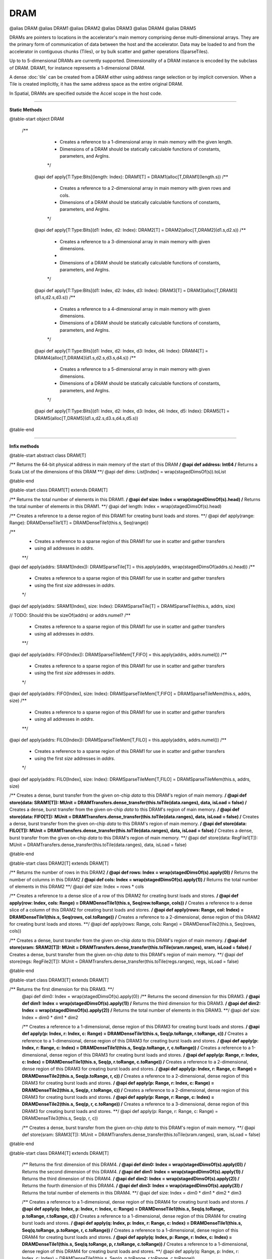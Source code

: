 
.. role:: black
.. role:: gray
.. role:: silver
.. role:: white
.. role:: maroon
.. role:: red
.. role:: fuchsia
.. role:: pink
.. role:: orange
.. role:: yellow
.. role:: lime
.. role:: green
.. role:: olive
.. role:: teal
.. role:: cyan
.. role:: aqua
.. role:: blue
.. role:: navy
.. role:: purple

.. _DRAM:

DRAM
====

@alias DRAM
@alias DRAM1
@alias DRAM2
@alias DRAM3
@alias DRAM4
@alias DRAM5

DRAMs are pointers to locations in the accelerator's main memory comprising dense multi-dimensional arrays. They are the primary form of communication
of data between the host and the accelerator. Data may be loaded to and from the accelerator in contiguous chunks (Tiles),
or by bulk scatter and gather operations (SparseTiles).

Up to to 5-dimensional DRAMs are currently supported. Dimensionality of a DRAM instance is encoded by the subclass of DRAM. DRAM1, for instance represents a 1-dimensional DRAM.  

A dense :doc:`tile` can be created from a DRAM either using address range selection or by implicit conversion.
When a Tile is created implicitly, it has the same address space as the entire original DRAM.

In Spatial, DRAMs are specified outside the Accel scope in the host code.

----------------

**Static Methods**

@table-start
object DRAM

 /**
    * Creates a reference to a 1-dimensional array in main memory with the given length.
    * Dimensions of a DRAM should be statically calculable functions of constants, parameters, and ArgIns.
    */
  @api def apply[T:Type:Bits](length: Index): DRAM1[T] = DRAM1(alloc[T,DRAM1](length.s))
  /**
    * Creates a reference to a 2-dimensional array in main memory with given rows and cols.
    * Dimensions of a DRAM should be statically calculable functions of constants, parameters, and ArgIns.
    */
  @api def apply[T:Type:Bits](d1: Index, d2: Index): DRAM2[T] = DRAM2(alloc[T,DRAM2](d1.s,d2.s))
  /**
    * Creates a reference to a 3-dimensional array in main memory with given dimensions.
    *
    * Dimensions of a DRAM should be statically calculable functions of constants, parameters, and ArgIns.
    */
  @api def apply[T:Type:Bits](d1: Index, d2: Index, d3: Index): DRAM3[T] = DRAM3(alloc[T,DRAM3](d1.s,d2.s,d3.s))
  /**
    * Creates a reference to a 4-dimensional array in main memory with given dimensions.
    * Dimensions of a DRAM should be statically calculable functions of constants, parameters, and ArgIns.
    */
  @api def apply[T:Type:Bits](d1: Index, d2: Index, d3: Index, d4: Index): DRAM4[T] = DRAM4(alloc[T,DRAM4](d1.s,d2.s,d3.s,d4.s))
  /**
    * Creates a reference to a 5-dimensional array in main memory with given dimensions.
    * Dimensions of a DRAM should be statically calculable functions of constants, parameters, and ArgIns.
    */
  @api def apply[T:Type:Bits](d1: Index, d2: Index, d3: Index, d4: Index, d5: Index): DRAM5[T] = DRAM5(alloc[T,DRAM5](d1.s,d2.s,d3.s,d4.s,d5.s))

@table-end


--------------

**Infix methods**

@table-start
abstract class DRAM[T]

/** Returns the 64-bit physical address in main memory of the start of this DRAM **/
@api def address: Int64
/** Returns a Scala List of the dimensions of this DRAM **/
@api def dims: List[Index] = wrap(stagedDimsOf(s)).toList

@table-end


@table-start
class DRAM1[T] extends DRAM[T]

/** Returns the total number of elements in this DRAM1. **/
@api def size: Index = wrap(stagedDimsOf(s).head)
/** Returns the total number of elements in this DRAM1. **/
@api def length: Index = wrap(stagedDimsOf(s).head)

/** Creates a reference to a dense region of this DRAM1 for creating burst loads and stores. **/
@api def apply(range: Range): DRAMDenseTile1[T] = DRAMDenseTile1(this.s, Seq(range))

/**
  * Creates a reference to a sparse region of this DRAM1 for use in scatter and gather transfers
  * using all addresses in `addrs`.
  **/
@api def apply(addrs: SRAM1[Index]): DRAMSparseTile[T] = this.apply(addrs, wrap(stagedDimsOf(addrs.s).head))
/**
  * Creates a reference to a sparse region of this DRAM1 for use in scatter and gather transfers
  * using the first `size` addresses in `addrs`.
  */
@api def apply(addrs: SRAM1[Index], size: Index): DRAMSparseTile[T] = DRAMSparseTile(this.s, addrs, size)

// TODO: Should this be sizeOf(addrs) or addrs.numel?
/**
  * Creates a reference to a sparse region of this DRAM1 for use in scatter and gather transfers
  * using all addresses in `addrs`.
  **/
@api def apply(addrs: FIFO[Index]): DRAMSparseTileMem[T,FIFO] = this.apply(addrs, addrs.numel())
/**
  * Creates a reference to a sparse region of this DRAM1 for use in scatter and gather transfers
  * using the first `size` addresses in `addrs`.
  */
@api def apply(addrs: FIFO[Index], size: Index): DRAMSparseTileMem[T,FIFO] = DRAMSparseTileMem(this.s, addrs, size)
/**
  * Creates a reference to a sparse region of this DRAM1 for use in scatter and gather transfers
  * using all addresses in `addrs`.
  **/
@api def apply(addrs: FILO[Index]): DRAMSparseTileMem[T,FILO] = this.apply(addrs, addrs.numel())
/**
  * Creates a reference to a sparse region of this DRAM1 for use in scatter and gather transfers
  * using the first `size` addresses in `addrs`.
  */
@api def apply(addrs: FILO[Index], size: Index): DRAMSparseTileMem[T,FILO] = DRAMSparseTileMem(this.s, addrs, size)

/** Creates a dense, burst transfer from the given on-chip `data` to this DRAM's region of main memory. **/
@api def store(data: SRAM1[T]): MUnit = DRAMTransfers.dense_transfer(this.toTile(data.ranges), data, isLoad = false)
/** Creates a dense, burst transfer from the given on-chip `data` to this DRAM's region of main memory. **/
@api def store(data: FIFO[T]): MUnit = DRAMTransfers.dense_transfer(this.toTile(data.ranges), data, isLoad = false)
/** Creates a dense, burst transfer from the given on-chip `data` to this DRAM's region of main memory. **/
@api def store(data: FILO[T]): MUnit = DRAMTransfers.dense_transfer(this.toTile(data.ranges), data, isLoad = false)
/** Creates a dense, burst transfer from the given on-chip `data` to this DRAM's region of main memory. **/
@api def store(data: RegFile1[T]): MUnit = DRAMTransfers.dense_transfer(this.toTile(data.ranges), data, isLoad = false)

@table-end


@table-start
class DRAM2[T] extends DRAM[T]

/** Returns the number of rows in this DRAM2 **/
@api def rows: Index = wrap(stagedDimsOf(s).apply(0))
/** Returns the number of columns in this DRAM2 **/
@api def cols: Index = wrap(stagedDimsOf(s).apply(1))
/** Returns the total number of elements in this DRAM2 **/
@api def size: Index = rows * cols

/** Creates a reference to a dense slice of a row of this DRAM2 for creating burst loads and stores. **/
@api def apply(row: Index, cols: Range) = DRAMDenseTile1(this.s, Seq(row.toRange, cols))
/** Creates a reference to a dense slice of a column of this DRAM2 for creating burst loads and stores. **/
@api def apply(rows: Range, col: Index) = DRAMDenseTile1(this.s, Seq(rows, col.toRange))
/** Creates a reference to a 2-dimensional, dense region of this DRAM2 for creating burst loads and stores. **/
@api def apply(rows: Range, cols: Range) = DRAMDenseTile2(this.s, Seq(rows, cols))

/** Creates a dense, burst transfer from the given on-chip `data` to this DRAM's region of main memory. **/
@api def store(sram: SRAM2[T]): MUnit = DRAMTransfers.dense_transfer(this.toTile(sram.ranges), sram, isLoad = false)
/** Creates a dense, burst transfer from the given on-chip `data` to this DRAM's region of main memory. **/
@api def store(regs: RegFile2[T]): MUnit = DRAMTransfers.dense_transfer(this.toTile(regs.ranges), regs, isLoad = false)

@table-end



@table-start
class DRAM3[T] extends DRAM[T]

/** Returns the first dimension for this DRAM3. **/
  @api def dim0: Index = wrap(stagedDimsOf(s).apply(0))
  /** Returns the second dimension for this DRAM3. **/
  @api def dim1: Index = wrap(stagedDimsOf(s).apply(1))
  /** Returns the third dimension for this DRAM3. **/
  @api def dim2: Index = wrap(stagedDimsOf(s).apply(2))
  /** Returns the total number of elements in this DRAM3. **/
  @api def size: Index = dim0 * dim1 * dim2

  /** Creates a reference to a 1-dimensional, dense region of this DRAM3 for creating burst loads and stores. **/
  @api def apply(p: Index, r: Index, c: Range) = DRAMDenseTile1(this.s, Seq(p.toRange, r.toRange, c))
  /** Creates a reference to a 1-dimensional, dense region of this DRAM3 for creating burst loads and stores. **/
  @api def apply(p: Index, r: Range, c: Index) = DRAMDenseTile1(this.s, Seq(p.toRange, r, c.toRange))
  /** Creates a reference to a 1-dimensional, dense region of this DRAM3 for creating burst loads and stores. **/
  @api def apply(p: Range, r: Index, c: Index) = DRAMDenseTile1(this.s, Seq(p, r.toRange, c.toRange))
  /** Creates a reference to a 2-dimensional, dense region of this DRAM3 for creating burst loads and stores. **/
  @api def apply(p: Index, r: Range, c: Range) = DRAMDenseTile2(this.s, Seq(p.toRange, r, c))
  /** Creates a reference to a 2-dimensional, dense region of this DRAM3 for creating burst loads and stores. **/
  @api def apply(p: Range, r: Index, c: Range) = DRAMDenseTile2(this.s, Seq(p, r.toRange, c))
  /** Creates a reference to a 2-dimensional, dense region of this DRAM3 for creating burst loads and stores. **/
  @api def apply(p: Range, r: Range, c: Index) = DRAMDenseTile2(this.s, Seq(p, r, c.toRange))
  /** Creates a reference to a 3-dimensional, dense region of this DRAM3 for creating burst loads and stores. **/
  @api def apply(p: Range, r: Range, c: Range) = DRAMDenseTile3(this.s, Seq(p, r, c))

  /** Creates a dense, burst transfer from the given on-chip `data` to this DRAM's region of main memory. **/
  @api def store(sram: SRAM3[T]): MUnit = DRAMTransfers.dense_transfer(this.toTile(sram.ranges), sram, isLoad = false)

@table-end



@table-start
class DRAM4[T] extends DRAM[T]


  /** Returns the first dimension of this DRAM4. **/
  @api def dim0: Index = wrap(stagedDimsOf(s).apply(0))
  /** Returns the second dimension of this DRAM4. **/
  @api def dim1: Index = wrap(stagedDimsOf(s).apply(1))
  /** Returns the third dimension of this DRAM4. **/
  @api def dim2: Index = wrap(stagedDimsOf(s).apply(2))
  /** Returns the fourth dimension of this DRAM4. **/
  @api def dim3: Index = wrap(stagedDimsOf(s).apply(3))
  /** Returns the total number of elements in this DRAM4. **/
  @api def size: Index = dim0 * dim1 * dim2 * dim3

  /** Creates a reference to a 1-dimensional, dense region of this DRAM4 for creating burst loads and stores. **/
  @api def apply(q: Index, p: Index, r: Index, c: Range) = DRAMDenseTile1(this.s, Seq(q.toRange, p.toRange, r.toRange, c))
  /** Creates a reference to a 1-dimensional, dense region of this DRAM4 for creating burst loads and stores. **/
  @api def apply(q: Index, p: Index, r: Range, c: Index) = DRAMDenseTile1(this.s, Seq(q.toRange, p.toRange, r, c.toRange))
  /** Creates a reference to a 1-dimensional, dense region of this DRAM4 for creating burst loads and stores. **/
  @api def apply(q: Index, p: Range, r: Index, c: Index) = DRAMDenseTile1(this.s, Seq(q.toRange, p, r.toRange, c.toRange))
  /** Creates a reference to a 1-dimensional, dense region of this DRAM4 for creating burst loads and stores. **/
  @api def apply(q: Range, p: Index, r: Index, c: Index) = DRAMDenseTile1(this.s, Seq(q, p.toRange, r.toRange, c.toRange))

  /** Creates a reference to a 2-dimensional, dense region of this DRAM4 for creating burst loads and stores. **/
  @api def apply(q: Index, p: Index, r: Range, c: Range) = DRAMDenseTile2(this.s, Seq(q.toRange, p.toRange, r, c))
  /** Creates a reference to a 2-dimensional, dense region of this DRAM4 for creating burst loads and stores. **/
  @api def apply(q: Range, p: Index, r: Index, c: Range) = DRAMDenseTile2(this.s, Seq(q, p.toRange, r.toRange, c))
  /** Creates a reference to a 2-dimensional, dense region of this DRAM4 for creating burst loads and stores. **/
  @api def apply(q: Range, p: Range, r: Index, c: Index) = DRAMDenseTile2(this.s, Seq(q, p, r.toRange, c.toRange))
  /** Creates a reference to a 2-dimensional, dense region of this DRAM4 for creating burst loads and stores. **/
  @api def apply(q: Index, p: Range, r: Index, c: Range) = DRAMDenseTile2(this.s, Seq(q.toRange, p, r.toRange, c))
  /** Creates a reference to a 2-dimensional, dense region of this DRAM4 for creating burst loads and stores. **/
  @api def apply(q: Range, p: Index, r: Range, c: Index) = DRAMDenseTile2(this.s, Seq(q, p.toRange, r, c.toRange))
  /** Creates a reference to a 2-dimensional, dense region of this DRAM4 for creating burst loads and stores. **/
  @api def apply(q: Index, p: Range, r: Range, c: Index) = DRAMDenseTile2(this.s, Seq(q.toRange, p, r, c.toRange))

  /** Creates a reference to a 3-dimensional, dense region of this DRAM4 for creating burst loads and stores. **/
  @api def apply(q: Index, p: Range, r: Range, c: Range) = DRAMDenseTile3(this.s, Seq(q.toRange, p, r, c))
  /** Creates a reference to a 3-dimensional, dense region of this DRAM4 for creating burst loads and stores. **/
  @api def apply(q: Range, p: Index, r: Range, c: Range) = DRAMDenseTile3(this.s, Seq(q, p.toRange, r, c))
  /** Creates a reference to a 3-dimensional, dense region of this DRAM4 for creating burst loads and stores. **/
  @api def apply(q: Range, p: Range, r: Index, c: Range) = DRAMDenseTile3(this.s, Seq(q, p, r.toRange, c))
  /** Creates a reference to a 3-dimensional, dense region of this DRAM4 for creating burst loads and stores. **/
  @api def apply(q: Range, p: Range, r: Range, c: Index) = DRAMDenseTile3(this.s, Seq(q, p, r, c.toRange))

  /** Creates a reference to a 4-dimensional, dense region of this DRAM4 for creating burst loads and stores. **/
  @api def apply(q: Range, p: Range, r: Range, c: Range) = DRAMDenseTile4(this.s, Seq(q, p, r, c))

  /** Creates a dense, burst transfer from the given on-chip `data` to this DRAM's region of main memory. **/
  @api def store(data: SRAM4[T]): MUnit = DRAMTransfers.dense_transfer(this.toTile(data.ranges), data, isLoad = false)

@table-end



@table-start
class DRAM5[T] extends DRAM[T]

/** Returns the first dimension of this DRAM5. **/
@api def dim0: Index = wrap(stagedDimsOf(s).apply(0))
/** Returns the second dimension of this DRAM5. **/
@api def dim1: Index = wrap(stagedDimsOf(s).apply(1))
/** Returns the third dimension of this DRAM5. **/
@api def dim2: Index = wrap(stagedDimsOf(s).apply(2))
/** Returns the fourth dimension of this DRAM5. **/
@api def dim3: Index = wrap(stagedDimsOf(s).apply(3))
/** Returns the fifth dimension of this DRAM5. **/
@api def dim4: Index = wrap(stagedDimsOf(s).apply(4))
/** Returns the total number of elements in this DRAM5. **/
@api def size: Index = dim0 * dim1 * dim2 * dim3 * dim4

// I'm not getting carried away, you're getting carried away! By the amazingness of this code!
/** Creates a reference to a 1-dimensional, dense region of this DRAM5 for creating burst loads and stores. **/
@api def apply(x: Index, q: Index, p: Index, r: Index, c: Range): DRAMDenseTile1[T] = DRAMDenseTile1(this.s, Seq(x.toRange, q.toRange, p.toRange, r.toRange, c))
/** Creates a reference to a 1-dimensional, dense region of this DRAM5 for creating burst loads and stores. **/
@api def apply(x: Index, q: Index, p: Index, r: Range, c: Index): DRAMDenseTile1[T] = DRAMDenseTile1(this.s, Seq(x.toRange, q.toRange, p.toRange, r, c.toRange))
/** Creates a reference to a 1-dimensional, dense region of this DRAM5 for creating burst loads and stores. **/
@api def apply(x: Index, q: Index, p: Range, r: Index, c: Index): DRAMDenseTile1[T] = DRAMDenseTile1(this.s, Seq(x.toRange, q.toRange, p, r.toRange, c.toRange))
/** Creates a reference to a 1-dimensional, dense region of this DRAM5 for creating burst loads and stores. **/
@api def apply(x: Index, q: Range, p: Index, r: Index, c: Index): DRAMDenseTile1[T] = DRAMDenseTile1(this.s, Seq(x.toRange, q, p.toRange, r.toRange, c.toRange))
/** Creates a reference to a 1-dimensional, dense region of this DRAM5 for creating burst loads and stores. **/
@api def apply(x: Range, q: Index, p: Index, r: Index, c: Index): DRAMDenseTile1[T] = DRAMDenseTile1(this.s, Seq(x, q.toRange, p.toRange, r.toRange, c.toRange))

/** Creates a reference to a 2-dimensional, dense region of this DRAM5 for creating burst loads and stores. **/
@api def apply(x: Index, q: Index, p: Index, r: Range, c: Range): DRAMDenseTile2[T] = DRAMDenseTile2(this.s, Seq(x.toRange, q.toRange, p.toRange, r, c))
/** Creates a reference to a 2-dimensional, dense region of this DRAM5 for creating burst loads and stores. **/
@api def apply(x: Index, q: Index, p: Range, r: Index, c: Range): DRAMDenseTile2[T] = DRAMDenseTile2(this.s, Seq(x.toRange, q.toRange, p, r.toRange, c))
/** Creates a reference to a 2-dimensional, dense region of this DRAM5 for creating burst loads and stores. **/
@api def apply(x: Index, q: Index, p: Range, r: Range, c: Index): DRAMDenseTile2[T] = DRAMDenseTile2(this.s, Seq(x.toRange, q.toRange, p, r, c.toRange))
/** Creates a reference to a 2-dimensional, dense region of this DRAM5 for creating burst loads and stores. **/
@api def apply(x: Index, q: Range, p: Index, r: Index, c: Range): DRAMDenseTile2[T] = DRAMDenseTile2(this.s, Seq(x.toRange, q, p.toRange, r.toRange, c))
/** Creates a reference to a 2-dimensional, dense region of this DRAM5 for creating burst loads and stores. **/
@api def apply(x: Index, q: Range, p: Index, r: Range, c: Index): DRAMDenseTile2[T] = DRAMDenseTile2(this.s, Seq(x.toRange, q, p.toRange, r, c.toRange))
/** Creates a reference to a 2-dimensional, dense region of this DRAM5 for creating burst loads and stores. **/
@api def apply(x: Index, q: Range, p: Range, r: Index, c: Index): DRAMDenseTile2[T] = DRAMDenseTile2(this.s, Seq(x.toRange, q, p, r.toRange, c.toRange))
/** Creates a reference to a 2-dimensional, dense region of this DRAM5 for creating burst loads and stores. **/
@api def apply(x: Range, q: Index, p: Index, r: Index, c: Range): DRAMDenseTile2[T] = DRAMDenseTile2(this.s, Seq(x, q.toRange, p.toRange, r.toRange, c))
/** Creates a reference to a 2-dimensional, dense region of this DRAM5 for creating burst loads and stores. **/
@api def apply(x: Range, q: Index, p: Index, r: Range, c: Index): DRAMDenseTile2[T] = DRAMDenseTile2(this.s, Seq(x, q.toRange, p.toRange, r, c.toRange))
/** Creates a reference to a 2-dimensional, dense region of this DRAM5 for creating burst loads and stores. **/
@api def apply(x: Range, q: Index, p: Range, r: Index, c: Index): DRAMDenseTile2[T] = DRAMDenseTile2(this.s, Seq(x, q.toRange, p, r.toRange, c.toRange))
/** Creates a reference to a 2-dimensional, dense region of this DRAM5 for creating burst loads and stores. **/
@api def apply(x: Range, q: Range, p: Index, r: Index, c: Index): DRAMDenseTile2[T] = DRAMDenseTile2(this.s, Seq(x, q, p.toRange, r.toRange, c.toRange))

/** Creates a reference to a 3-dimensional, dense region of this DRAM5 for creating burst loads and stores. **/
@api def apply(x: Index, q: Index, p: Range, r: Range, c: Range): DRAMDenseTile3[T] = DRAMDenseTile3(this.s, Seq(x.toRange, q.toRange, p, r, c))
/** Creates a reference to a 3-dimensional, dense region of this DRAM5 for creating burst loads and stores. **/
@api def apply(x: Index, q: Range, p: Index, r: Range, c: Range): DRAMDenseTile3[T] = DRAMDenseTile3(this.s, Seq(x.toRange, q, p.toRange, r, c))
/** Creates a reference to a 3-dimensional, dense region of this DRAM5 for creating burst loads and stores. **/
@api def apply(x: Index, q: Range, p: Range, r: Index, c: Range): DRAMDenseTile3[T] = DRAMDenseTile3(this.s, Seq(x.toRange, q, p, r.toRange, c))
/** Creates a reference to a 3-dimensional, dense region of this DRAM5 for creating burst loads and stores. **/
@api def apply(x: Index, q: Range, p: Range, r: Range, c: Index): DRAMDenseTile3[T] = DRAMDenseTile3(this.s, Seq(x.toRange, q, p, r, c.toRange))
/** Creates a reference to a 3-dimensional, dense region of this DRAM5 for creating burst loads and stores. **/
@api def apply(x: Range, q: Index, p: Index, r: Range, c: Range): DRAMDenseTile3[T] = DRAMDenseTile3(this.s, Seq(x, q.toRange, p.toRange, r, c))
/** Creates a reference to a 3-dimensional, dense region of this DRAM5 for creating burst loads and stores. **/
@api def apply(x: Range, q: Index, p: Range, r: Index, c: Range): DRAMDenseTile3[T] = DRAMDenseTile3(this.s, Seq(x, q.toRange, p, r.toRange, c))
/** Creates a reference to a 3-dimensional, dense region of this DRAM5 for creating burst loads and stores. **/
@api def apply(x: Range, q: Index, p: Range, r: Range, c: Index): DRAMDenseTile3[T] = DRAMDenseTile3(this.s, Seq(x, q.toRange, p, r, c.toRange))
/** Creates a reference to a 3-dimensional, dense region of this DRAM5 for creating burst loads and stores. **/
@api def apply(x: Range, q: Range, p: Index, r: Index, c: Range): DRAMDenseTile3[T] = DRAMDenseTile3(this.s, Seq(x, q, p.toRange, r.toRange, c))
/** Creates a reference to a 3-dimensional, dense region of this DRAM5 for creating burst loads and stores. **/
@api def apply(x: Range, q: Range, p: Index, r: Range, c: Index): DRAMDenseTile3[T] = DRAMDenseTile3(this.s, Seq(x, q, p.toRange, r, c.toRange))
/** Creates a reference to a 3-dimensional, dense region of this DRAM5 for creating burst loads and stores. **/
@api def apply(x: Range, q: Range, p: Range, r: Index, c: Index): DRAMDenseTile3[T] = DRAMDenseTile3(this.s, Seq(x, q, p, r.toRange, c.toRange))

/** Creates a reference to a 4-dimensional, dense region of this DRAM5 for creating burst loads and stores. **/
@api def apply(x: Index, q: Range, p: Range, r: Range, c: Range): DRAMDenseTile4[T] = DRAMDenseTile4(this.s, Seq(x.toRange, q, p, r, c))
/** Creates a reference to a 4-dimensional, dense region of this DRAM5 for creating burst loads and stores. **/
@api def apply(x: Range, q: Index, p: Range, r: Range, c: Range): DRAMDenseTile4[T] = DRAMDenseTile4(this.s, Seq(x, q.toRange, p, r, c))
/** Creates a reference to a 4-dimensional, dense region of this DRAM5 for creating burst loads and stores. **/
@api def apply(x: Range, q: Range, p: Index, r: Range, c: Range): DRAMDenseTile4[T] = DRAMDenseTile4(this.s, Seq(x, q, p.toRange, r, c))
/** Creates a reference to a 4-dimensional, dense region of this DRAM5 for creating burst loads and stores. **/
@api def apply(x: Range, q: Range, p: Range, r: Index, c: Range): DRAMDenseTile4[T] = DRAMDenseTile4(this.s, Seq(x, q, p, r.toRange, c))
/** Creates a reference to a 4-dimensional, dense region of this DRAM5 for creating burst loads and stores. **/
@api def apply(x: Range, q: Range, p: Range, r: Range, c: Index): DRAMDenseTile4[T] = DRAMDenseTile4(this.s, Seq(x, q, p, r, c.toRange))

/** Creates a reference to a 5-dimensional, dense region of this DRAM5 for creating burst loads and stores. **/
@api def apply(x: Range, q: Range, p: Range, r: Range, c: Range): DRAMDenseTile5[T] = DRAMDenseTile5(this.s, Seq(x, q, p, r, c))

/** Creates a dense, burst transfer from the given on-chip `data` to this DRAM's region of main memory. **/
@api def store(data: SRAM5[T]): MUnit = DRAMTransfers.dense_transfer(this.toTile(data.ranges), data, isLoad = false)


@table-end

--------------

**Implicit methods**

@table-start
NoHeading

  /** Implicitly converts a DRAM1 to a DRAMDenseTile1 with the same address space. **/
  @api def createTile1[T](dram: DRAM1[T]): DRAMDenseTile1[T]

  /** Implicitly converts a DRAM2 to a DRAMDenseTile2 with the same address space. **/
  @api def createTile2[T](dram: DRAM2[T]): DRAMDenseTile2[T]

  /** Implicitly converts a DRAM3 to a DRAMDenseTile3 with the same address space. **/
  @api def createTile3[T](dram: DRAM3[T]): DRAMDenseTile3[T]

  /** Implicitly converts a DRAM4 to a DRAMDenseTile4 with the same address space. **/
  @api def createTile4[T](dram: DRAM4[T]): DRAMDenseTile4[T]

  /** Implicitly converts a DRAM5 to a DRAMDenseTile5 with the same address space. **/
  @api def createTile2[T](dram: DRAM5[T]): DRAMDenseTile5[T]

@table-end
  